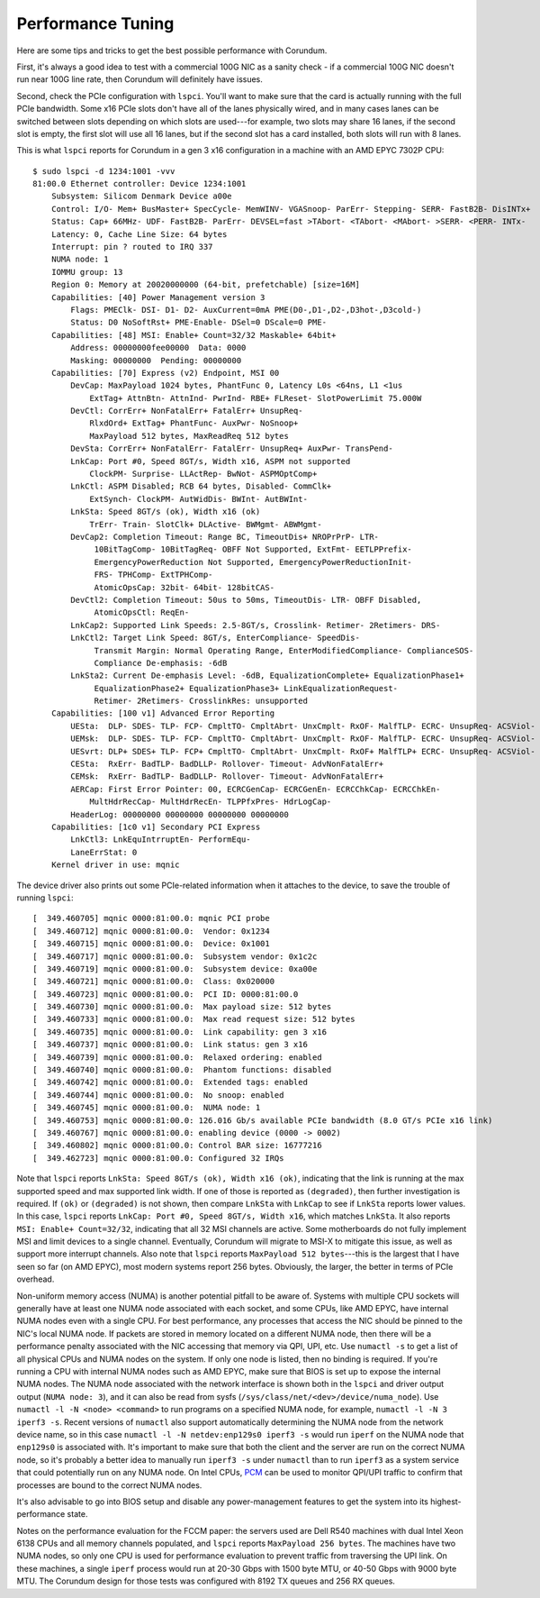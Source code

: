 .. _tuning:

==================
Performance Tuning
==================

Here are some tips and tricks to get the best possible performance with Corundum.

First, it's always a good idea to test with a commercial 100G NIC as a sanity check - if a commercial 100G NIC doesn't run near 100G line rate, then Corundum will definitely have issues.

Second, check the PCIe configuration with ``lspci``.  You'll want to make sure that the card is actually running with the full PCIe bandwidth.  Some x16 PCIe slots don't have all of the lanes physically wired, and in many cases lanes can be switched between slots depending on which slots are used---for example, two slots may share 16 lanes, if the second slot is empty, the first slot will use all 16 lanes, but if the second slot has a card installed, both slots will run with 8 lanes.

This is what ``lspci`` reports for Corundum in a gen 3 x16 configuration in a machine with an AMD EPYC 7302P CPU::

    $ sudo lspci -d 1234:1001 -vvv
    81:00.0 Ethernet controller: Device 1234:1001
        Subsystem: Silicom Denmark Device a00e
        Control: I/O- Mem+ BusMaster+ SpecCycle- MemWINV- VGASnoop- ParErr- Stepping- SERR- FastB2B- DisINTx+
        Status: Cap+ 66MHz- UDF- FastB2B- ParErr- DEVSEL=fast >TAbort- <TAbort- <MAbort- >SERR- <PERR- INTx-
        Latency: 0, Cache Line Size: 64 bytes
        Interrupt: pin ? routed to IRQ 337
        NUMA node: 1
        IOMMU group: 13
        Region 0: Memory at 20020000000 (64-bit, prefetchable) [size=16M]
        Capabilities: [40] Power Management version 3
            Flags: PMEClk- DSI- D1- D2- AuxCurrent=0mA PME(D0-,D1-,D2-,D3hot-,D3cold-)
            Status: D0 NoSoftRst+ PME-Enable- DSel=0 DScale=0 PME-
        Capabilities: [48] MSI: Enable+ Count=32/32 Maskable+ 64bit+
            Address: 00000000fee00000  Data: 0000
            Masking: 00000000  Pending: 00000000
        Capabilities: [70] Express (v2) Endpoint, MSI 00
            DevCap: MaxPayload 1024 bytes, PhantFunc 0, Latency L0s <64ns, L1 <1us
                ExtTag+ AttnBtn- AttnInd- PwrInd- RBE+ FLReset- SlotPowerLimit 75.000W
            DevCtl: CorrErr+ NonFatalErr+ FatalErr+ UnsupReq-
                RlxdOrd+ ExtTag+ PhantFunc- AuxPwr- NoSnoop+
                MaxPayload 512 bytes, MaxReadReq 512 bytes
            DevSta: CorrErr+ NonFatalErr- FatalErr- UnsupReq+ AuxPwr- TransPend-
            LnkCap: Port #0, Speed 8GT/s, Width x16, ASPM not supported
                ClockPM- Surprise- LLActRep- BwNot- ASPMOptComp+
            LnkCtl: ASPM Disabled; RCB 64 bytes, Disabled- CommClk+
                ExtSynch- ClockPM- AutWidDis- BWInt- AutBWInt-
            LnkSta: Speed 8GT/s (ok), Width x16 (ok)
                TrErr- Train- SlotClk+ DLActive- BWMgmt- ABWMgmt-
            DevCap2: Completion Timeout: Range BC, TimeoutDis+ NROPrPrP- LTR-
                 10BitTagComp- 10BitTagReq- OBFF Not Supported, ExtFmt- EETLPPrefix-
                 EmergencyPowerReduction Not Supported, EmergencyPowerReductionInit-
                 FRS- TPHComp- ExtTPHComp-
                 AtomicOpsCap: 32bit- 64bit- 128bitCAS-
            DevCtl2: Completion Timeout: 50us to 50ms, TimeoutDis- LTR- OBFF Disabled,
                 AtomicOpsCtl: ReqEn-
            LnkCap2: Supported Link Speeds: 2.5-8GT/s, Crosslink- Retimer- 2Retimers- DRS-
            LnkCtl2: Target Link Speed: 8GT/s, EnterCompliance- SpeedDis-
                 Transmit Margin: Normal Operating Range, EnterModifiedCompliance- ComplianceSOS-
                 Compliance De-emphasis: -6dB
            LnkSta2: Current De-emphasis Level: -6dB, EqualizationComplete+ EqualizationPhase1+
                 EqualizationPhase2+ EqualizationPhase3+ LinkEqualizationRequest-
                 Retimer- 2Retimers- CrosslinkRes: unsupported
        Capabilities: [100 v1] Advanced Error Reporting
            UESta:  DLP- SDES- TLP- FCP- CmpltTO- CmpltAbrt- UnxCmplt- RxOF- MalfTLP- ECRC- UnsupReq- ACSViol-
            UEMsk:  DLP- SDES- TLP- FCP- CmpltTO- CmpltAbrt- UnxCmplt- RxOF- MalfTLP- ECRC- UnsupReq- ACSViol-
            UESvrt: DLP+ SDES+ TLP- FCP+ CmpltTO- CmpltAbrt- UnxCmplt- RxOF+ MalfTLP+ ECRC- UnsupReq- ACSViol-
            CESta:  RxErr- BadTLP- BadDLLP- Rollover- Timeout- AdvNonFatalErr+
            CEMsk:  RxErr- BadTLP- BadDLLP- Rollover- Timeout- AdvNonFatalErr+
            AERCap: First Error Pointer: 00, ECRCGenCap- ECRCGenEn- ECRCChkCap- ECRCChkEn-
                MultHdrRecCap- MultHdrRecEn- TLPPfxPres- HdrLogCap-
            HeaderLog: 00000000 00000000 00000000 00000000
        Capabilities: [1c0 v1] Secondary PCI Express
            LnkCtl3: LnkEquIntrruptEn- PerformEqu-
            LaneErrStat: 0
        Kernel driver in use: mqnic

The device driver also prints out some PCIe-related information when it attaches to the device, to save the trouble of running ``lspci``::

    [  349.460705] mqnic 0000:81:00.0: mqnic PCI probe
    [  349.460712] mqnic 0000:81:00.0:  Vendor: 0x1234
    [  349.460715] mqnic 0000:81:00.0:  Device: 0x1001
    [  349.460717] mqnic 0000:81:00.0:  Subsystem vendor: 0x1c2c
    [  349.460719] mqnic 0000:81:00.0:  Subsystem device: 0xa00e
    [  349.460721] mqnic 0000:81:00.0:  Class: 0x020000
    [  349.460723] mqnic 0000:81:00.0:  PCI ID: 0000:81:00.0
    [  349.460730] mqnic 0000:81:00.0:  Max payload size: 512 bytes
    [  349.460733] mqnic 0000:81:00.0:  Max read request size: 512 bytes
    [  349.460735] mqnic 0000:81:00.0:  Link capability: gen 3 x16
    [  349.460737] mqnic 0000:81:00.0:  Link status: gen 3 x16
    [  349.460739] mqnic 0000:81:00.0:  Relaxed ordering: enabled
    [  349.460740] mqnic 0000:81:00.0:  Phantom functions: disabled
    [  349.460742] mqnic 0000:81:00.0:  Extended tags: enabled
    [  349.460744] mqnic 0000:81:00.0:  No snoop: enabled
    [  349.460745] mqnic 0000:81:00.0:  NUMA node: 1
    [  349.460753] mqnic 0000:81:00.0: 126.016 Gb/s available PCIe bandwidth (8.0 GT/s PCIe x16 link)
    [  349.460767] mqnic 0000:81:00.0: enabling device (0000 -> 0002)
    [  349.460802] mqnic 0000:81:00.0: Control BAR size: 16777216
    [  349.462723] mqnic 0000:81:00.0: Configured 32 IRQs

Note that ``lspci`` reports ``LnkSta: Speed 8GT/s (ok), Width x16 (ok)``, indicating that the link is running at the max supported speed and max supported link width.  If one of those is reported as ``(degraded)``, then further investigation is required.  If ``(ok)`` or ``(degraded)`` is not shown, then compare ``LnkSta`` with ``LnkCap`` to see if ``LnkSta`` reports lower values.  In this case, ``lspci`` reports ``LnkCap: Port #0, Speed 8GT/s, Width x16``, which matches ``LnkSta``.  It also reports ``MSI: Enable+ Count=32/32``, indicating that all 32 MSI channels are active.  Some motherboards do not fully implement MSI and limit devices to a single channel.  Eventually, Corundum will migrate to MSI-X to mitigate this issue, as well as support more interrupt channels.  Also note that ``lspci`` reports ``MaxPayload 512 bytes``---this is the largest that I have seen so far (on AMD EPYC), most modern systems report 256 bytes.  Obviously, the larger, the better in terms of PCIe overhead.

Non-uniform memory access (NUMA) is another potential pitfall to be aware of.  Systems with multiple CPU sockets will generally have at least one NUMA node associated with each socket, and some CPUs, like AMD EPYC, have internal NUMA nodes even with a single CPU.  For best performance, any processes that access the NIC should be pinned to the NIC's local NUMA node.  If packets are stored in memory located on a different NUMA node, then there will be a performance penalty associated with the NIC accessing that memory via QPI, UPI, etc.  Use ``numactl -s`` to get a list of all physical CPUs and NUMA nodes on the system.  If only one node is listed, then no binding is required.  If you're running a CPU with internal NUMA nodes such as AMD EPYC, make sure that BIOS is set up to expose the internal NUMA nodes.  The NUMA node associated with the network interface is shown both in the ``lspci`` and driver output output (``NUMA node: 3``), and it can also be read from sysfs (``/sys/class/net/<dev>/device/numa_node``).  Use ``numactl -l -N <node> <command>`` to run programs on a specified NUMA node, for example, ``numactl -l -N 3 iperf3 -s``.  Recent versions of ``numactl`` also support automatically determining the NUMA node from the network device name, so in this case ``numactl -l -N netdev:enp129s0 iperf3 -s`` would run ``iperf`` on the NUMA node that ``enp129s0`` is associated with.  It's important to make sure that both the client and the server are run on the correct NUMA node, so it's probably a better idea to manually run ``iperf3 -s`` under ``numactl`` than to run ``iperf3`` as a system service that could potentially run on any NUMA node.  On Intel CPUs, `PCM <https://github.com/opcm/pcm>`_ can be used to monitor QPI/UPI traffic to confirm that processes are bound to the correct NUMA nodes.

It's also advisable to go into BIOS setup and disable any power-management features to get the system into its highest-performance state.

Notes on the performance evaluation for the FCCM paper: the servers used are Dell R540 machines with dual Intel Xeon 6138 CPUs and all memory channels populated, and ``lspci`` reports ``MaxPayload 256 bytes``.  The machines have two NUMA nodes, so only one CPU is used for performance evaluation to prevent traffic from traversing the UPI link.  On these machines, a single ``iperf`` process would run at 20-30 Gbps with 1500 byte MTU, or 40-50 Gbps with 9000 byte MTU.  The Corundum design for those tests was configured with 8192 TX queues and 256 RX queues.
